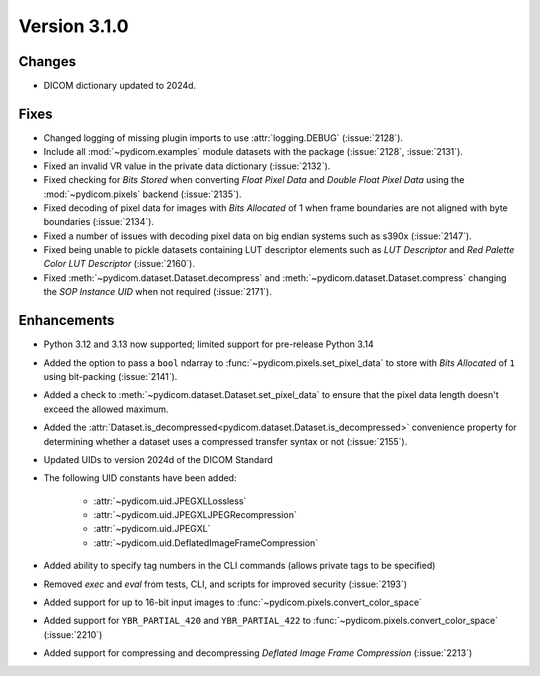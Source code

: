 Version 3.1.0
=============

Changes
-------

* DICOM dictionary updated to 2024d.

Fixes
-----

* Changed logging of missing plugin imports to use :attr:`logging.DEBUG` (:issue:`2128`).
* Include all :mod:`~pydicom.examples` module datasets with the package (:issue:`2128`, :issue:`2131`).
* Fixed an invalid VR value in the private data dictionary (:issue:`2132`).
* Fixed checking for *Bits Stored* when converting *Float Pixel Data* and *Double Float
  Pixel Data* using the :mod:`~pydicom.pixels` backend (:issue:`2135`).
* Fixed decoding of pixel data for images with *Bits Allocated* of 1 when frame boundaries
  are not aligned with byte boundaries (:issue:`2134`).
* Fixed a number of issues with decoding pixel data on big endian systems such as s390x
  (:issue:`2147`).
* Fixed being unable to pickle datasets containing LUT descriptor elements such as
  *LUT Descriptor* and *Red Palette Color LUT Descriptor* (:issue:`2160`).
* Fixed :meth:`~pydicom.dataset.Dataset.decompress` and :meth:`~pydicom.dataset.Dataset.compress`
  changing the *SOP Instance UID* when not required (:issue:`2171`).

Enhancements
------------
* Python 3.12 and 3.13 now supported; limited support for pre-release Python 3.14
* Added the option to pass a ``bool`` ndarray to :func:`~pydicom.pixels.set_pixel_data`
  to store with *Bits Allocated* of ``1`` using bit-packing (:issue:`2141`).
* Added a check to :meth:`~pydicom.dataset.Dataset.set_pixel_data` to ensure that the
  pixel data length doesn't exceed the allowed maximum.
* Added the :attr:`Dataset.is_decompressed<pydicom.dataset.Dataset.is_decompressed>`
  convenience property for determining whether a dataset uses a compressed transfer
  syntax or not (:issue:`2155`).
* Updated UIDs to version 2024d of the DICOM Standard
* The following UID constants have been added:

    * :attr:`~pydicom.uid.JPEGXLLossless`
    * :attr:`~pydicom.uid.JPEGXLJPEGRecompression`
    * :attr:`~pydicom.uid.JPEGXL`
    * :attr:`~pydicom.uid.DeflatedImageFrameCompression`
* Added ability to specify tag numbers in the CLI commands (allows private tags to be specified)
* Removed `exec` and `eval` from tests, CLI, and scripts for improved security (:issue:`2193`)
* Added support for up to 16-bit input images to :func:`~pydicom.pixels.convert_color_space`
* Added support for ``YBR_PARTIAL_420`` and ``YBR_PARTIAL_422`` to
  :func:`~pydicom.pixels.convert_color_space` (:issue:`2210`)
* Added support for compressing and decompressing *Deflated Image Frame Compression* (:issue:`2213`)
